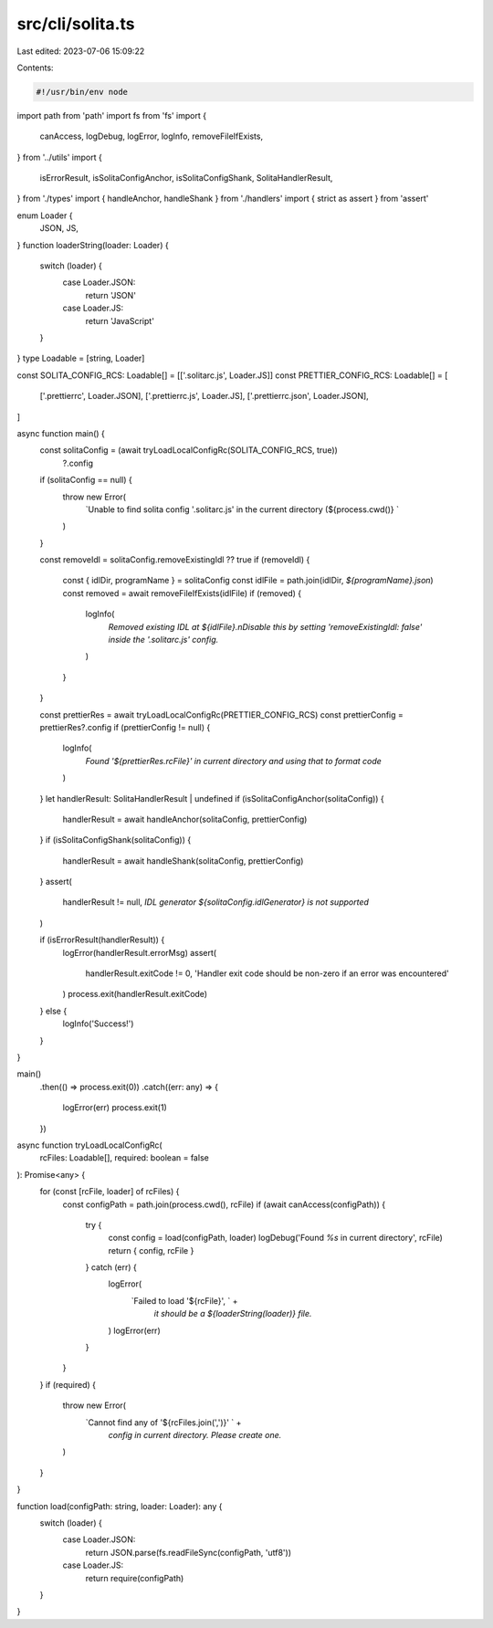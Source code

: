 src/cli/solita.ts
=================

Last edited: 2023-07-06 15:09:22

Contents:

.. code-block:: ts

    #!/usr/bin/env node

import path from 'path'
import fs from 'fs'
import {
  canAccess,
  logDebug,
  logError,
  logInfo,
  removeFileIfExists,
} from '../utils'
import {
  isErrorResult,
  isSolitaConfigAnchor,
  isSolitaConfigShank,
  SolitaHandlerResult,
} from './types'
import { handleAnchor, handleShank } from './handlers'
import { strict as assert } from 'assert'

enum Loader {
  JSON,
  JS,
}
function loaderString(loader: Loader) {
  switch (loader) {
    case Loader.JSON:
      return 'JSON'
    case Loader.JS:
      return 'JavaScript'
  }
}
type Loadable = [string, Loader]

const SOLITA_CONFIG_RCS: Loadable[] = [['.solitarc.js', Loader.JS]]
const PRETTIER_CONFIG_RCS: Loadable[] = [
  ['.prettierrc', Loader.JSON],
  ['.prettierrc.js', Loader.JS],
  ['.prettierrc.json', Loader.JSON],
]

async function main() {
  const solitaConfig = (await tryLoadLocalConfigRc(SOLITA_CONFIG_RCS, true))
    ?.config

  if (solitaConfig == null) {
    throw new Error(
      `Unable to find solita config '.solitarc.js' in the current directory (${process.cwd()} `
    )
  }

  const removeIdl = solitaConfig.removeExistingIdl ?? true
  if (removeIdl) {
    const { idlDir, programName } = solitaConfig
    const idlFile = path.join(idlDir, `${programName}.json`)
    const removed = await removeFileIfExists(idlFile)
    if (removed) {
      logInfo(
        `Removed existing IDL at ${idlFile}.\nDisable this by setting 'removeExistingIdl: false' inside the '.solitarc.js' config.`
      )
    }
  }

  const prettierRes = await tryLoadLocalConfigRc(PRETTIER_CONFIG_RCS)
  const prettierConfig = prettierRes?.config
  if (prettierConfig != null) {
    logInfo(
      `Found '${prettierRes.rcFile}' in current directory and using that to format code`
    )
  }
  let handlerResult: SolitaHandlerResult | undefined
  if (isSolitaConfigAnchor(solitaConfig)) {
    handlerResult = await handleAnchor(solitaConfig, prettierConfig)
  }
  if (isSolitaConfigShank(solitaConfig)) {
    handlerResult = await handleShank(solitaConfig, prettierConfig)
  }
  assert(
    handlerResult != null,
    `IDL generator ${solitaConfig.idlGenerator} is not supported`
  )

  if (isErrorResult(handlerResult)) {
    logError(handlerResult.errorMsg)
    assert(
      handlerResult.exitCode != 0,
      'Handler exit code should be non-zero if an error was encountered'
    )
    process.exit(handlerResult.exitCode)
  } else {
    logInfo('Success!')
  }
}

main()
  .then(() => process.exit(0))
  .catch((err: any) => {
    logError(err)
    process.exit(1)
  })

async function tryLoadLocalConfigRc(
  rcFiles: Loadable[],
  required: boolean = false
): Promise<any> {
  for (const [rcFile, loader] of rcFiles) {
    const configPath = path.join(process.cwd(), rcFile)
    if (await canAccess(configPath)) {
      try {
        const config = load(configPath, loader)
        logDebug('Found `%s` in current directory', rcFile)
        return { config, rcFile }
      } catch (err) {
        logError(
          `Failed to load '${rcFile}', ` +
            `it should be a ${loaderString(loader)} file.`
        )
        logError(err)
      }
    }
  }
  if (required) {
    throw new Error(
      `Cannot find any of '${rcFiles.join(',')}' ` +
        `config in current directory. Please create one.`
    )
  }
}

function load(configPath: string, loader: Loader): any {
  switch (loader) {
    case Loader.JSON:
      return JSON.parse(fs.readFileSync(configPath, 'utf8'))
    case Loader.JS:
      return require(configPath)
  }
}



